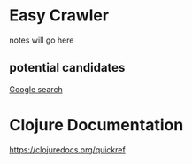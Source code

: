 * Easy Crawler

notes will go here

** potential candidates
[[https://www.google.com/search?safe=strict&ei=acjhXLqPK7up1fAPlqOqeA&q=web+crawler+clojure][Google search]]

* Clojure Documentation

https://clojuredocs.org/quickref
